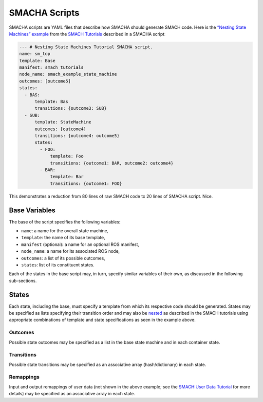 SMACHA Scripts
--------------

SMACHA scripts are YAML files that describe how SMACHA should generate
SMACH code. Here is the `“Nesting State Machines”
example <http://wiki.ros.org/smach/Tutorials/Nesting%20State%20Machines>`__
from the `SMACH Tutorials <http://wiki.ros.org/smach/Tutorials>`__
described in a SMACHA script:

.. code:: yaml

   --- # Nesting State Machines Tutorial SMACHA script.
   name: sm_top
   template: Base
   manifest: smach_tutorials
   node_name: smach_example_state_machine
   outcomes: [outcome5]
   states:
     - BAS:
         template: Bas
         transitions: {outcome3: SUB}
     - SUB:
         template: StateMachine
         outcomes: [outcome4]
         transitions: {outcome4: outcome5}
         states:
           - FOO:
               template: Foo
               transitions: {outcome1: BAR, outcome2: outcome4}
           - BAR:
               template: Bar
               transitions: {outcome1: FOO}

This demonstrates a reduction from 80 lines of raw SMACH code to 20
lines of SMACHA script. Nice.

Base Variables
~~~~~~~~~~~~~~

The base of the script specifies the following variables:

-  ``name``: a name for the overall state machine,
-  ``template``: the name of its base template,
-  ``manifest`` (optional): a name for an optional ROS manifest,
-  ``node_name``: a name for its associated ROS node,
-  ``outcomes``: a list of its possible outcomes,
-  ``states``: list of its constituent states.

Each of the states in the base script may, in turn, specify similar
variables of their own, as discussed in the following sub-sections.

States
~~~~~~

Each state, including the base, must specify a template from which its
respective code should be generated. States may be specified as lists
specifying their transition order and may also be
`nested <http://wiki.ros.org/smach/Tutorials/Nesting%20State%20Machines>`__
as described in the SMACH tutorials using appropriate combinations of
template and state specifications as seen in the example above.

Outcomes
^^^^^^^^

Possible state outcomes may be specified as a list in the base state
machine and in each container state.

Transitions
^^^^^^^^^^^

Possible state transitions may be specified as an associative array
(hash/dictionary) in each state.

Remappings
^^^^^^^^^^

Input and output remappings of user data (not shown in the above
example; see the `SMACH User Data
Tutorial <http://wiki.ros.org/smach/Tutorials/User%20Data>`__ for more
details) may be specified as an associative array in each state.

